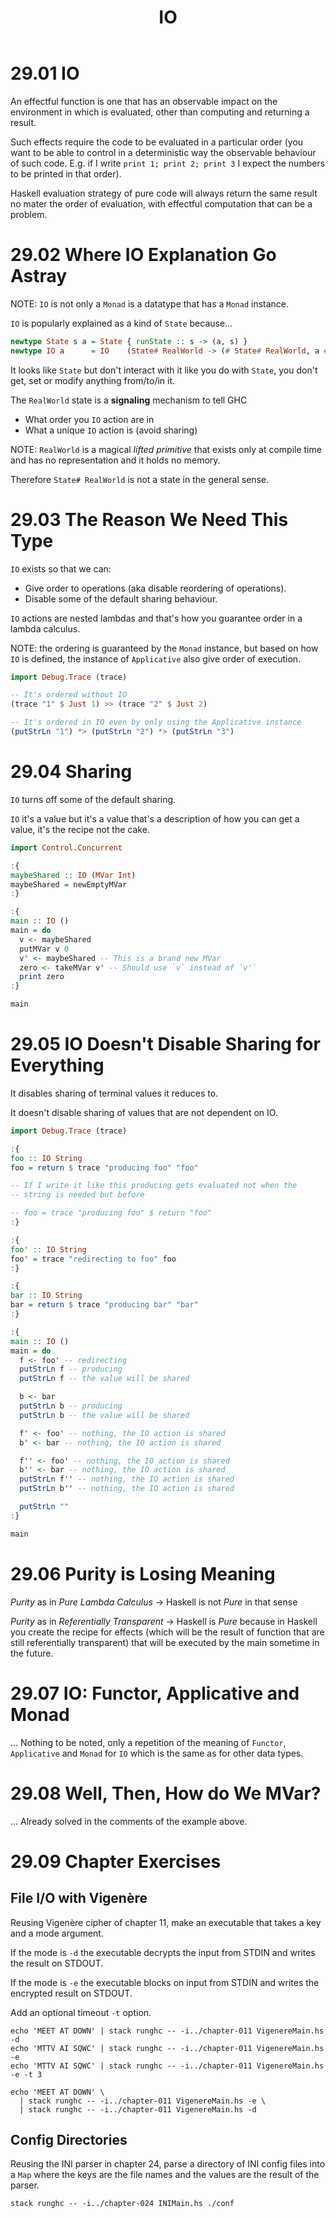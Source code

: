 # -*- eval: (org-babel-lob-ingest "./ob-haskell-common.org"); -*-

#+TITLE: IO

#+PROPERTY: header-args:haskell :results replace output
#+PROPERTY: header-args:haskell+ :noweb yes
#+PROPERTY: header-args:haskell+ :wrap EXAMPLE

* 29.01 IO
An effectful function is one that has an observable impact on the
environment in which is evaluated, other than computing and returning
a result.

Such effects require the code to be evaluated in a particular order
(you want to be able to control in a deterministic way the observable
behaviour of such code. E.g. if I write ~print 1; print 2; print 3~ I
expect the numbers to be printed in that order).

Haskell evaluation strategy of pure code will always return the same
result no mater the order of evaluation, with effectful computation
that can be a problem.

* 29.02 Where IO Explanation Go Astray
NOTE: ~IO~ is not only a ~Monad~ is a datatype that has a ~Monad~
instance.

~IO~ is popularly explained as a kind of ~State~ because...

#+BEGIN_SRC haskell :eval never
newtype State s a = State { runState :: s -> (a, s) }
newtype IO a      = IO    (State# RealWorld -> (# State# RealWorld, a #))
#+END_SRC

It looks like ~State~ but don't interact with it like you do with
~State~, you don't get, set or modify anything from/to/in it.

The ~RealWorld~ state is a *signaling* mechanism to tell GHC
- What order you ~IO~ action are in
- What a unique ~IO~ action is (avoid sharing)

NOTE: ~RealWorld~ is a magical /lifted/ /primitive/ that exists only
at compile time and has no representation and it holds no memory.

Therefore ~State# RealWorld~ is not a state in the general sense.

* 29.03 The Reason We Need This Type
~IO~ exists so that we can:
- Give order to operations (aka disable reordering of operations).
- Disable some of the default sharing behaviour.

~IO~ actions are nested lambdas and that's how you guarantee order in
a lambda calculus.

NOTE: the ordering is guaranteed by the ~Monad~ instance, but based on
how ~IO~ is defined, the instance of ~Applicative~ also give order of
execution.

#+BEGIN_SRC haskell
import Debug.Trace (trace)

-- It's ordered without IO
(trace "1" $ Just 1) >> (trace "2" $ Just 2)

-- It's ordered in IO even by only using the Applicative instance
(putStrLn "1") *> (putStrLn "2") *> (putStrLn "3")
#+END_SRC

#+RESULTS:
#+BEGIN_EXAMPLE
1
2
Just 2
1
2
3
#+END_EXAMPLE

* 29.04 Sharing
~IO~ turns off some of the default sharing.

~IO~ it's a value but it's a value that's a description of how you can
get a value, it's the recipe not the cake.

#+BEGIN_SRC haskell
import Control.Concurrent

:{
maybeShared :: IO (MVar Int)
maybeShared = newEmptyMVar
:}

:{
main :: IO ()
main = do
  v <- maybeShared
  putMVar v 0
  v' <- maybeShared -- This is a brand new MVar
  zero <- takeMVar v' -- Should use `v` instead of `v'`
  print zero
:}

main
#+END_SRC

#+RESULTS:
#+BEGIN_EXAMPLE
,*** Exception: thread blocked indefinitely in an MVar operation
#+END_EXAMPLE

* 29.05 IO Doesn't Disable Sharing for Everything
It disables sharing of terminal values it reduces to.

It doesn't disable sharing of values that are not dependent on IO.

#+BEGIN_SRC haskell
import Debug.Trace (trace)

:{
foo :: IO String
foo = return $ trace "producing foo" "foo"

-- If I write it like this producing gets evaluated not when the
-- string is needed but before

-- foo = trace "producing foo" $ return "foo"
:}

:{
foo' :: IO String
foo' = trace "redirecting to foo" foo
:}

:{
bar :: IO String
bar = return $ trace "producing bar" "bar"
:}

:{
main :: IO ()
main = do
  f <- foo' -- redirecting
  putStrLn f -- producing
  putStrLn f -- the value will be shared

  b <- bar
  putStrLn b -- producing
  putStrLn b -- the value will be shared

  f' <- foo' -- nothing, the IO action is shared
  b' <- bar -- nothing, the IO action is shared

  f'' <- foo' -- nothing, the IO action is shared
  b'' <- bar -- nothing, the IO action is shared
  putStrLn f'' -- nothing, the IO action is shared
  putStrLn b'' -- nothing, the IO action is shared

  putStrLn ""
:}

main
#+END_SRC

#+RESULTS:
#+BEGIN_EXAMPLE
redirecting to foo
producing foo
foo
foo
producing bar
bar
bar
foo
bar
#+END_EXAMPLE

* 29.06 Purity is Losing Meaning
/Purity/ as in /Pure Lambda Calculus/ -> Haskell is not /Pure/ in that
sense

/Purity/ as in /Referentially Transparent/ -> Haskell is /Pure/
because in Haskell you create the recipe for effects (which will be
the result of function that are still referentially transparent) that
will be executed by the main sometime in the future.

* 29.07 IO: Functor, Applicative and Monad
... Nothing to be noted, only a repetition of the meaning of
~Functor~, ~Applicative~ and ~Monad~ for ~IO~ which is the same as for
other data types.

* 29.08 Well, Then, How do We MVar?
... Already solved in the comments of the example above.

* 29.09 Chapter Exercises
** File I/O with Vigenère
Reusing Vigenère cipher of chapter 11, make an executable that takes a
key and a mode argument.

If the mode is ~-d~ the executable decrypts the input from STDIN
and writes the result on STDOUT.

If the mode is ~-e~ the executable blocks on input from STDIN and
writes the encrypted result on STDOUT.

Add an optional timeout ~-t~ option.

#+BEGIN_SRC shell :dir ./chapter-029 :results raw :wrap EXAMPLE
echo 'MEET AT DOWN' | stack runghc -- -i../chapter-011 VigenereMain.hs -d
echo 'MTTV AI SQWC' | stack runghc -- -i../chapter-011 VigenereMain.hs -e
echo 'MTTV AI SQWC' | stack runghc -- -i../chapter-011 VigenereMain.hs -e -t 3

echo 'MEET AT DOWN' \
  | stack runghc -- -i../chapter-011 VigenereMain.hs -e \
  | stack runghc -- -i../chapter-011 VigenereMain.hs -d
#+END_SRC

#+RESULTS:
#+BEGIN_EXAMPLE
MTTV AI SQWC
MEET AT DOWN
MEET AT DOWN
MEET AT DOWN
#+END_EXAMPLE

** Config Directories
Reusing the INI parser in chapter 24, parse a directory of INI config
files into a ~Map~ where the keys are the file names and the values
are the result of the parser.

#+BEGIN_SRC shell :dir ./chapter-029 :results raw :wrap EXAMPLE
stack runghc -- -i../chapter-024 INIMain.hs ./conf
#+END_SRC

#+RESULTS:
#+BEGIN_EXAMPLE
["./conf/aaa/foo.ini","./conf/bbb/bar.ini","./conf/bbb/ccc/baz.ini"]
#+END_EXAMPLE
